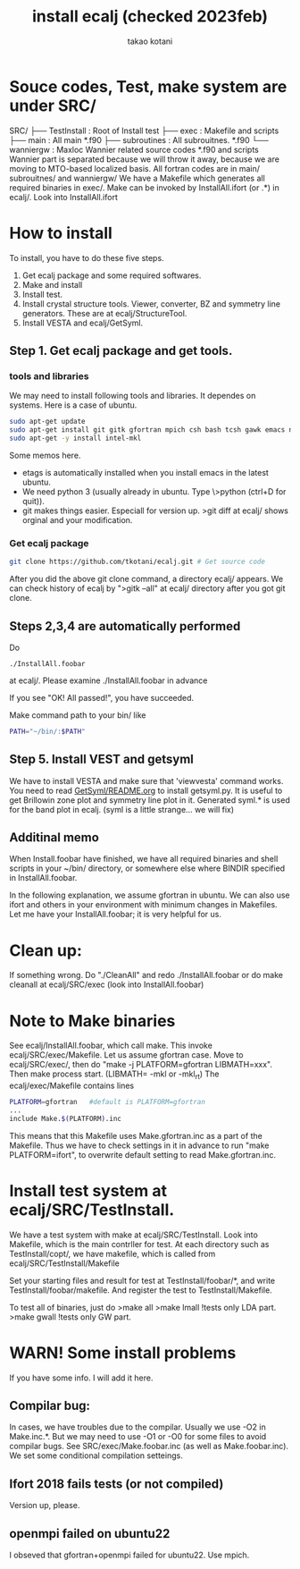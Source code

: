 #+TITLE: install ecalj (checked 2023feb)
#+Author: takao kotani
#+email: takaokotani@gmail.com

* Souce codes, Test, make system are under SRC/
SRC/ 
├── TestInstall : Root of Install test 
├── exec        : Makefile and scripts
├── main        : All main *.f90
├── subroutines : All subrouitnes. *.f90
└── wanniergw  :  Maxloc Wannier related source codes *.f90 and scripts 
                  Wannier part is separated because we will throw it away, because
                  we are moving to MTO-based localized basis.
All fortran codes are in main/ subrouitnes/ and wanniergw/
We have a Makefile which generates all required binaries in exec/.
Make can be invoked by InstallAll.ifort (or .*) in ecalj/. Look into InstallAll.ifort

* How to install 
To install, you have to do these five steps. 
 1. Get ecalj package and some required softwares.
 2. Make and install
 3. Install test.
 4. Install crystal structure tools. Viewer, converter, BZ and symmetry line generators. These are at ecalj/StructureTool.
 5. Install VESTA and ecalj/GetSyml.
** Step 1. Get ecalj package and get tools.

*** tools  and libraries
We may need to install following tools and libraries.
It dependes on systems. Here is a case of ubuntu.
#+begin_src bash
 sudo apt-get update
 sudo apt-get install git gitk gfortran mpich csh bash tcsh gawk emacs numpy matplotlib
 sudo apt-get -y install intel-mkl
#+end_src
Some memos here. 
+ etags is automatically installed when you install emacs in the latest ubuntu.
+ We need python 3 (usually already in ubuntu. Type \>python (ctrl+D for quit)).
+ git makes things easier. Especiall for version up. >git diff at ecalj/ shows orginal and your modification.

*** Get ecalj package 
#+begin_src bash
git clone https://github.com/tkotani/ecalj.git # Get source code  
#+end_src
After you did the above git clone command, a directory ecalj/ appears.
We can check history of ecalj by ">gitk --all" at ecalj/ directory after you got git clone.

** Steps 2,3,4 are automatically performed 
Do
#+begin_src
./InstallAll.foobar 
#+end_src
at ecalj/. Please examine ./InstallAll.foobar in advance

If you see "OK! All passed!", you have succeeded.

Make command path to your bin/ like
#+begin_src bash
PATH="~/bin/:$PATH"
#+end_src

** Step 5. Install VEST and getsyml
We have to install VESTA and make sure that 'viewvesta' command works.
You need to read [[file:GetSyml/README.org][GetSyml/README.org]] to install getsyml.py.
It is useful to get Brillowin zone plot and symmetry line plot in it.
Generated syml.* is used for the band plot in ecalj.
(syml is a little strange... we will fix)

** Additinal memo
When Install.foobar have finished, 
we have all required binaries and shell scripts in your ~/bin/ directory, 
or somewhere else where BINDIR specified in InstallAll.foobar. 

In the following explanation, we assume gfortran in ubuntu.
We can also use ifort and others in your environment with
minimum changes in Makefiles. 
Let me have your InstallAll.foobar; it is very helpful for us.

* Clean up:  
If something wrong. 
Do "./CleanAll" and redo ./InstallAll.foobar
or do make cleanall at ecalj/SRC/exec (look into InstallAll.foobar)

* Note to Make binaries
See ecalj/InstallAll.foobar, which call make.
This invoke ecalj/SRC/exec/Makefile.
Let us assume gfortran case. Move to ecalj/SRC/exec/, 
then do "make -j PLATFORM=gfortran LIBMATH=xxx". 
Then make process start. (LIBMATH= -mkl or -mkl_rt)
The ecalj/exec/Makefile contains lines
#+begin_src bash
  PLATFORM=gfortran   #default is PLATFORM=gfortran  
  ...  
  include Make.$(PLATFORM).inc
#+end_src
This means that this Makefile uses Make.gfortran.inc
as a part of the Makefile. Thus we have to check settings in it 
in advance to run "make PLATFORM=ifort", to overwrite 
default setting to read Make.gfortran.inc.

* Install test system at ecalj/SRC/TestInstall.
We have a test system with make at
ecalj/SRC/TestInstall. Look into Makefile,
which is the main contrller for test.
At each directory such as TestInstall/copt/, we have 
makefile, which is called from ecalj/SRC/TestInstall/Makefile

Set your starting files and result for test at TestInstall/foobar/*, 
and write TestInstall/foobar/makefile. And register the test to 
TestInstall/Makefile.

To test all of binaries, just do
>make all  
>make lmall   !tests only LDA part.  
>make gwall   !tests only GW part.  

* WARN! Some install problems 
If you have some info. I will add it here.
** Compilar bug: 
In cases, we have troubles due to the compilar.
Usually we use -O2 in Make.inc.*. 
But we may need to use -O1 or -O0 for some files to avoid compilar bugs.
See SRC/exec/Make.foobar.inc (as well as Make.foobar.inc).
We set some conditional compilation setteings.

** Ifort 2018 fails tests (or not compiled)
   Version up, please.
** openmpi failed on ubuntu22
  I obseved that gfortran+openmpi failed for ubuntu22. Use mpich.

